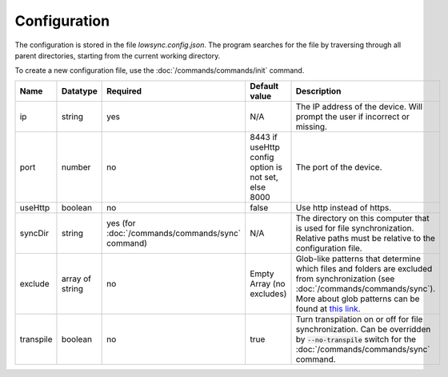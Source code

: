 ###################
Configuration
###################

The configuration is stored in the file *lowsync.config.json*. The program searches for the file by traversing through all parent directories, starting from the current working directory.

To create a new configuration file, use the :doc:`/commands/commands/init` command.

.. list-table::
   :widths: 15 10 30 30 30
   :header-rows: 1

   * - Name
     - Datatype
     - Required
     - Default value
     - Description
   * - ip
     - string
     - yes
     - N/A
     - The IP address of the device. Will prompt the user if incorrect or missing.
   * - port
     - number
     - no
     - 8443 if useHttp config option is not set, else 8000
     - The port of the device.
   * - useHttp
     - boolean
     - no
     - false
     - Use http instead of https.
   * - syncDir
     - string
     - yes (for :doc:`/commands/commands/sync` command)
     - N/A
     - The directory on this computer that is used for file synchronization. Relative paths must be relative to the configuration file.
   * - exclude
     - array of string
     - no
     - Empty Array (no excludes)
     - Glob-like patterns that determine which files and folders are excluded from synchronization (see :doc:`/commands/commands/sync`). More about glob patterns can be found at `this link <https://github.com/isaacs/node-glob#readme>`_.
   * - transpile
     - boolean
     - no
     - true
     - Turn transpilation on or off for file synchronization. Can be overridden by :code:`--no-transpile` switch for the :doc:`/commands/commands/sync` command.

